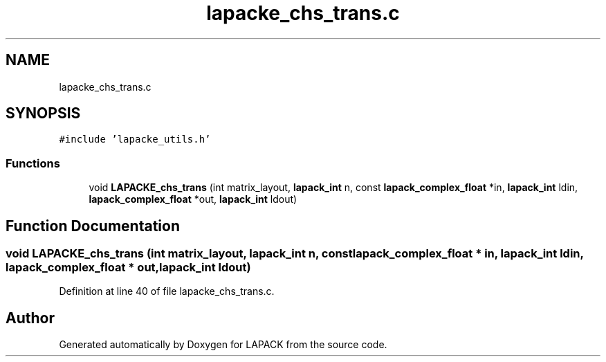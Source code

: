 .TH "lapacke_chs_trans.c" 3 "Tue Nov 14 2017" "Version 3.8.0" "LAPACK" \" -*- nroff -*-
.ad l
.nh
.SH NAME
lapacke_chs_trans.c
.SH SYNOPSIS
.br
.PP
\fC#include 'lapacke_utils\&.h'\fP
.br

.SS "Functions"

.in +1c
.ti -1c
.RI "void \fBLAPACKE_chs_trans\fP (int matrix_layout, \fBlapack_int\fP n, const \fBlapack_complex_float\fP *in, \fBlapack_int\fP ldin, \fBlapack_complex_float\fP *out, \fBlapack_int\fP ldout)"
.br
.in -1c
.SH "Function Documentation"
.PP 
.SS "void LAPACKE_chs_trans (int matrix_layout, \fBlapack_int\fP n, const \fBlapack_complex_float\fP * in, \fBlapack_int\fP ldin, \fBlapack_complex_float\fP * out, \fBlapack_int\fP ldout)"

.PP
Definition at line 40 of file lapacke_chs_trans\&.c\&.
.SH "Author"
.PP 
Generated automatically by Doxygen for LAPACK from the source code\&.
